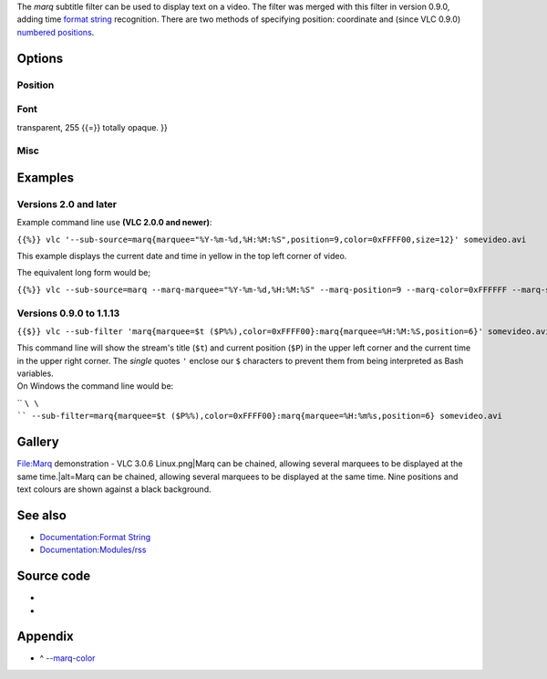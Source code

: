 .. raw:: mediawiki

   {{Module|name=marq|type=Video sub-filter|first_version=0.8.0|description=Overlays text on the video|sc=marq|sc2=time}}

The *marq* subtitle filter can be used to display text on a video. The filter was merged with this filter in version 0.9.0, adding time `format string <Documentation:Format_String>`__ recognition. There are two methods of specifying position: coordinate and (since VLC 0.9.0) `numbered positions <#marq-position>`__.

Options
-------

Position
~~~~~~~~

Font
~~~~

transparent, 255 {{=}} totally opaque. }}

Misc
~~~~

Examples
--------

Versions 2.0 and later
~~~~~~~~~~~~~~~~~~~~~~

Example command line use **(VLC 2.0.0 and newer)**:

``{{%}} vlc '--sub-source=marq{marquee="%Y-%m-%d,%H:%M:%S",position=9,color=0xFFFF00,size=12}' somevideo.avi``

This example displays the current date and time in yellow in the top left corner of video.

The equivalent long form would be;

``{{%}} vlc --sub-source=marq --marq-marquee="%Y-%m-%d,%H:%M:%S" --marq-position=9 --marq-color=0xFFFFFF --marq-size=12 somevideo.avi``

Versions 0.9.0 to 1.1.13
~~~~~~~~~~~~~~~~~~~~~~~~

``{{$}} vlc --sub-filter 'marq{marquee=$t ($P%%),color=0xFFFF00}:marq{marquee=%H:%M:%S,position=6}' somevideo.avi``

| This command line will show the stream's title (``$t``) and current position (``$P``) in the upper left corner and the current time in the upper right corner. The \ *single*\  quotes ``'`` enclose our ``$`` characters to prevent them from being interpreted as Bash variables.
| On Windows the command line would be:

\ `` ``\ \ `` --sub-filter=marq{marquee=$t ($P%%),color=0xFFFF00}:marq{marquee=%H:%m%s,position=6} somevideo.avi``

Gallery
-------

File:Marq demonstration - VLC 3.0.6 Linux.png|Marq can be chained, allowing several marquees to be displayed at the same time.|alt=Marq can be chained, allowing several marquees to be displayed at the same time. Nine positions and text colours are shown against a black background.

See also
--------

-  `Documentation:Format String <Documentation:Format_String>`__
-  `Documentation:Modules/rss <Documentation:Modules/rss>`__

Source code
-----------

-  

   .. raw:: mediawiki

      {{VLCSourceFile|modules/spu/marq.c}}

-  

   .. raw:: mediawiki

      {{VLCSourceFile|p=vlc/vlc-0.8.git|modules/video_filter/marq.c}}

Appendix
--------

.. raw:: html

   <div class="plainlist">

-  ^ `--marq-color <#marq-color>`__\ 

.. raw:: html

   </div>

.. raw:: mediawiki

   {{Colour mapping}}

.. raw:: mediawiki

   {{Documentation footer}}
